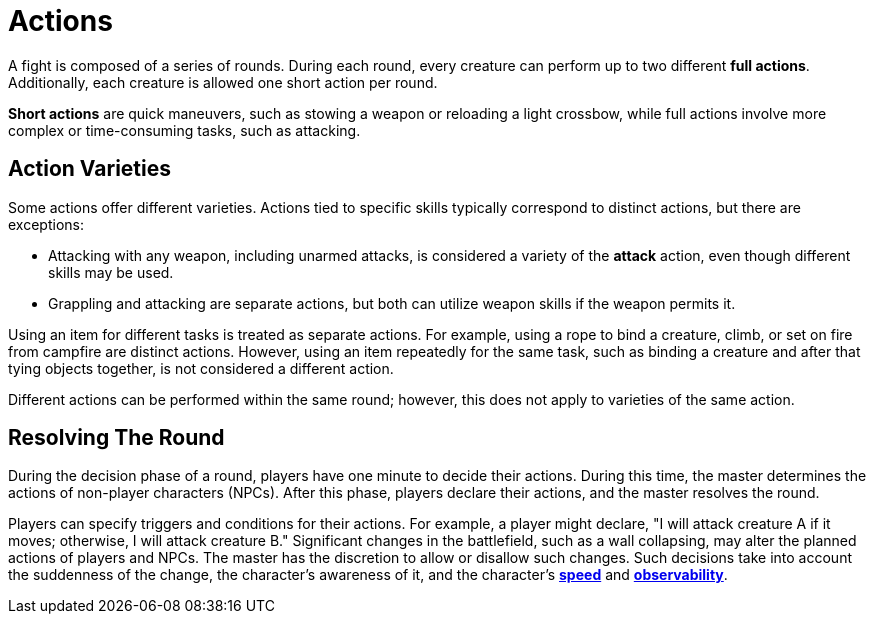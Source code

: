 = Actions

A fight is composed of a series of rounds. During each round, every creature can perform up to two different [[full-action]]*full actions*. Additionally, each creature is allowed one short action per round.

[[short-action]]*Short actions* are quick maneuvers, such as stowing a weapon or reloading a light crossbow, while full actions involve more complex or time-consuming tasks, such as attacking.

[[action-variety]]
== Action Varieties

Some actions offer different varieties. Actions tied to specific skills typically correspond to distinct actions, but there are exceptions:

- Attacking with any weapon, including unarmed attacks, is considered a variety of the *attack* action, even though different skills may be used.
- Grappling and attacking are separate actions, but both can utilize weapon skills if the weapon permits it.

Using an item for different tasks is treated as separate actions. For example, using a rope to bind a creature, climb, or set on fire from campfire are distinct actions. However, using an item repeatedly for the same task, such as binding a creature and after that tying objects together, is not considered a different action.

Different actions can be performed within the same round; however, this does not apply to varieties of the same action.

== Resolving The Round

During the decision phase of a round, players have one minute to decide their actions. During this time, the master determines the actions of non-player characters (NPCs). After this phase, players declare their actions, and the master resolves the round.

Players can specify triggers and conditions for their actions. For example, a player might declare, "I will attack creature A if it moves; otherwise, I will attack creature B." Significant changes in the battlefield, such as a wall collapsing, may alter the planned actions of players and NPCs. The master has the discretion to allow or disallow such changes.
Such decisions take into account the suddenness of the change, the character's awareness of it, and the character's <<spd, *speed*>> and <<obs, *observability*>>.
